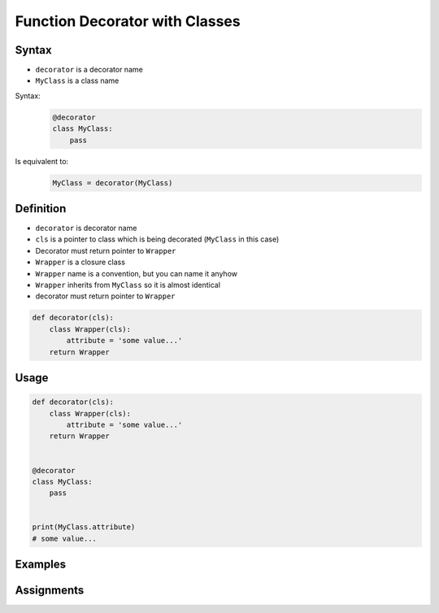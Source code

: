 *******************************
Function Decorator with Classes
*******************************


Syntax
======
* ``decorator`` is a decorator name
* ``MyClass`` is a class name

Syntax:
    .. code-block:: python

        @decorator
        class MyClass:
            pass

Is equivalent to:
    .. code-block:: python

        MyClass = decorator(MyClass)


Definition
==========
* ``decorator`` is decorator name
* ``cls`` is a pointer to class which is being decorated (``MyClass`` in this case)
* Decorator must return pointer to ``Wrapper``
* ``Wrapper`` is a closure class
* ``Wrapper`` name is a convention, but you can name it anyhow
* ``Wrapper`` inherits from ``MyClass`` so it is almost identical
* decorator must return pointer to ``Wrapper``

.. code-block:: python

    def decorator(cls):
        class Wrapper(cls):
            attribute = 'some value...'
        return Wrapper


Usage
=====
.. code-block:: python

    def decorator(cls):
        class Wrapper(cls):
            attribute = 'some value...'
        return Wrapper


    @decorator
    class MyClass:
        pass


    print(MyClass.attribute)
    # some value...


Examples
========
.. code-block:: python
    :caption: Singleton using functional wrapper

    def singleton(cls):

        def wrapper(*args, **kwargs):
            if not hasattr(cls, '_instance'):
                print('First use, creating instance')
                instance = object.__new__(cls, *args, **kwargs)
                setattr(cls, '_instance', instance)
            else:
                print('Reusing instance')
            return getattr(cls, '_instance')

        return wrapper


    @singleton
    class DatabaseConnection:
        def connect(self):
            print(f'Connecting... using {self._instance}')


    a = DatabaseConnection()    # First use, creating instance
    a.connect()                 # Connecting... using <__main__.singleton.<locals>.Wrapper object at 0x10372d310>

    b = DatabaseConnection()    # Reusing instance
    b.connect()                 # Connecting... using <__main__.singleton.<locals>.Wrapper object at 0x10372d310>

.. code-block:: python
    :caption: Singleton using class wrapper

    def singleton(cls):

        class Wrapper(cls):
            def __new__(cls, *args, **kwargs):

                if not hasattr(cls, '_instance'):
                    print('First use, creating instance')
                    instance = object.__new__(cls, *args, **kwargs)
                    setattr(cls, '_instance', instance)
                else:
                    print('Reusing instance')
                return getattr(cls, '_instance')

        return Wrapper


    @singleton
    class DatabaseConnection:
        def connect(self):
            print(f'Connecting... using {self._instance}')


    a = DatabaseConnection()    # First use, creating instance
    a.connect()                 # Connecting... using <__main__.singleton.<locals>.Wrapper object at 0x10372d310>

    b = DatabaseConnection()    # Reusing instance
    b.connect()                 # Connecting... using <__main__.singleton.<locals>.Wrapper object at 0x10372d310>


Assignments
===========
.. todo:: Create assignments

